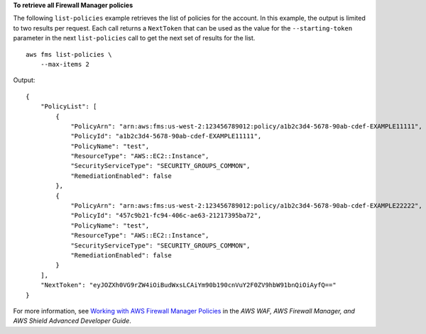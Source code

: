 **To retrieve all Firewall Manager policies**

The following ``list-policies`` example retrieves the list of policies for the account. In this example, the output is limited to two results per request. Each call returns a ``NextToken`` that can be used as the value for the ``--starting-token`` parameter in the next ``list-policies`` call to get the next set of results for the list. ::

    aws fms list-policies \
        --max-items 2
         
Output::

    {
        "PolicyList": [
            {
                "PolicyArn": "arn:aws:fms:us-west-2:123456789012:policy/a1b2c3d4-5678-90ab-cdef-EXAMPLE11111",
                "PolicyId": "a1b2c3d4-5678-90ab-cdef-EXAMPLE11111",
                "PolicyName": "test",
                "ResourceType": "AWS::EC2::Instance",
                "SecurityServiceType": "SECURITY_GROUPS_COMMON",
                "RemediationEnabled": false
            },
            {
                "PolicyArn": "arn:aws:fms:us-west-2:123456789012:policy/a1b2c3d4-5678-90ab-cdef-EXAMPLE22222",
                "PolicyId": "457c9b21-fc94-406c-ae63-21217395ba72",
                "PolicyName": "test",
                "ResourceType": "AWS::EC2::Instance",
                "SecurityServiceType": "SECURITY_GROUPS_COMMON",
                "RemediationEnabled": false
            }
        ],
        "NextToken": "eyJOZXh0VG9rZW4iOiBudWxsLCAiYm90b190cnVuY2F0ZV9hbW91bnQiOiAyfQ=="
    }
    
For more information, see `Working with AWS Firewall Manager Policies <https://docs.aws.amazon.com/waf/latest/developerguide/working-with-policies.html>`__ in the *AWS WAF, AWS Firewall Manager, and AWS Shield Advanced Developer Guide*.
